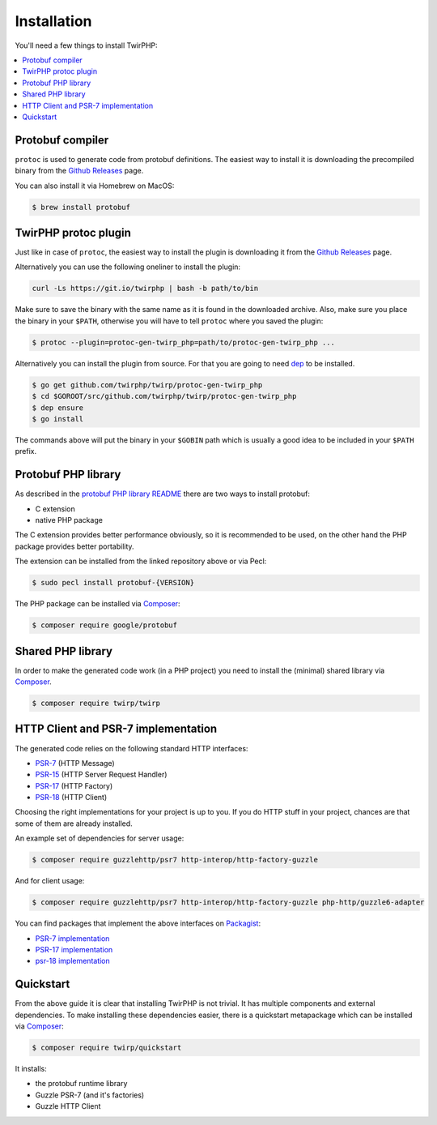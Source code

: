 Installation
============

You'll need a few things to install TwirPHP:

.. contents::
    :local:


Protobuf compiler
-----------------

``protoc`` is used to generate code from protobuf definitions.
The easiest way to install it is downloading the precompiled binary from the
`Github Releases <https://github.com/google/protobuf/releases>`_ page.

You can also install it via Homebrew on MacOS:

.. code-block:: bash

    $ brew install protobuf


TwirPHP protoc plugin
---------------------

Just like in case of ``protoc``, the easiest way to install the plugin
is downloading it from the `Github Releases <https://github.com/twirphp/twirp/releases>`_ page.

Alternatively you can use the following oneliner to install the plugin:

.. code-block:: bash

    curl -Ls https://git.io/twirphp | bash -b path/to/bin


Make sure to save the binary with the same name as it is found in the downloaded archive.
Also, make sure you place the binary in your ``$PATH``, otherwise you will have to
tell ``protoc`` where you saved the plugin:


.. code-block:: bash

    $ protoc --plugin=protoc-gen-twirp_php=path/to/protoc-gen-twirp_php ...


Alternatively you can install the plugin from source. For that you are going to need
`dep`_ to be installed.

.. code-block:: bash

    $ go get github.com/twirphp/twirp/protoc-gen-twirp_php
    $ cd $GOROOT/src/github.com/twirphp/twirp/protoc-gen-twirp_php
    $ dep ensure
    $ go install

The commands above will put the binary in your ``$GOBIN`` path which is usually a good idea to be included
in your ``$PATH`` prefix.


Protobuf PHP library
--------------------

As described in the `protobuf PHP library README <https://github.com/google/protobuf/tree/master/php>`_
there are two ways to install protobuf:

* C extension
* native PHP package

The C extension provides better performance obviously, so it is recommended to be used,
on the other hand the PHP package provides better portability.

The extension can be installed from the linked repository above or via Pecl:

.. code-block:: bash

    $ sudo pecl install protobuf-{VERSION}

The PHP package can be installed via `Composer`_:

.. code-block:: bash

    $ composer require google/protobuf


Shared PHP library
------------------

In order to make the generated code work (in a PHP project) you need to install the (minimal) shared library
via `Composer`_.

.. code-block:: bash

    $ composer require twirp/twirp


HTTP Client and PSR-7 implementation
------------------------------------

The generated code relies on the following standard HTTP interfaces:

* `PSR-7`_ (HTTP Message)
* `PSR-15`_ (HTTP Server Request Handler)
* `PSR-17`_ (HTTP Factory)
* `PSR-18`_ (HTTP Client)

Choosing the right implementations for your project is up to you.
If you do HTTP stuff in your project, chances are that some of them are already installed.

An example set of dependencies for server usage:

.. code-block:: bash

    $ composer require guzzlehttp/psr7 http-interop/http-factory-guzzle


And for client usage:

.. code-block:: bash

    $ composer require guzzlehttp/psr7 http-interop/http-factory-guzzle php-http/guzzle6-adapter

You can find packages that implement the above interfaces on `Packagist`_:

* `PSR-7 implementation <https://packagist.org/providers/psr/http-message-implementation>`_
* `PSR-17 implementation <https://packagist.org/providers/psr/http-factory-implementation>`_
* `psr-18 implementation <https://packagist.org/providers/psr/http-client-implementation>`_


Quickstart
----------

From the above guide it is clear that installing TwirPHP is not trivial. It has multiple components and
external dependencies. To make installing these dependencies easier, there is a quickstart metapackage which
can be installed via `Composer`_:

.. code-block:: bash

    $ composer require twirp/quickstart

It installs:

* the protobuf runtime library
* Guzzle PSR-7 (and it's factories)
* Guzzle HTTP Client


.. _dep: https://golang.github.io/dep/
.. _Composer: https://getcomposer.org
.. _PSR-7: http://www.php-fig.org/psr/psr-7/
.. _PSR-15: http://www.php-fig.org/psr/psr-15/
.. _PSR-17: http://www.php-fig.org/psr/psr-17/
.. _PSR-18: http://www.php-fig.org/psr/psr-18/
.. _message factories: https://github.com/php-http/message-factory
.. _Packagist: https://packagist.org
